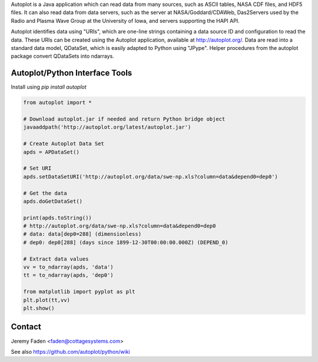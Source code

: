 Autoplot is a Java application which can read data from many sources, such as ASCII tables, NASA CDF files, and HDF5 files.  It can also read data from data servers, such as the server at NASA/Goddard/CDAWeb, Das2Servers used by the Radio and
Plasma Wave Group at the University of Iowa, and servers supporting the HAPI API.

Autoplot identifies data using "URIs", which are one-line strings containing a data source ID and configuration to read the data.  
These URIs can be created using the Autoplot application, available at http://autoplot.org/.
Data are read into a standard data model, QDataSet, which is easily adapted to Python using "JPype".
Helper procedures from the autoplot package convert QDataSets into ndarrays.

Autoplot/Python Interface Tools
-------------------------------

Install using `pip install autoplot`

.. code:: python

  from autoplot import *

  # Download autoplot.jar if needed and return Python bridge object
  javaaddpath('http://autoplot.org/latest/autoplot.jar')
  
  # Create Autoplot Data Set
  apds = APDataSet()

  # Set URI
  apds.setDataSetURI('http://autoplot.org/data/swe-np.xls?column=data&depend0=dep0')

  # Get the data
  apds.doGetDataSet()

  print(apds.toString())
  # http://autoplot.org/data/swe-np.xls?column=data&depend0=dep0
  # data: data[dep0=288] (dimensionless)
  # dep0: dep0[288] (days since 1899-12-30T00:00:00.000Z) (DEPEND_0)

  # Extract data values
  vv = to_ndarray(apds, 'data')
  tt = to_ndarray(apds, 'dep0')

  from matplotlib import pyplot as plt
  plt.plot(tt,vv)
  plt.show()

Contact
-------------------------------
Jeremy Faden <faden@cottagesystems.com>

See also https://github.com/autoplot/python/wiki
